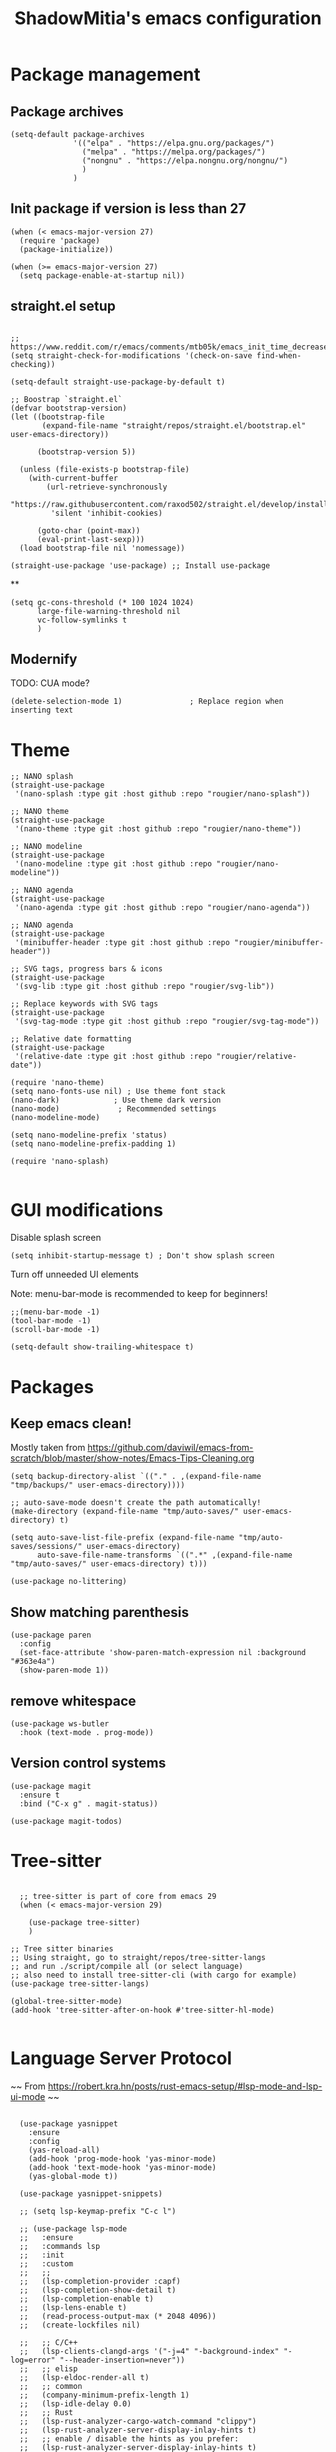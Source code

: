 #+title: ShadowMitia's emacs configuration
#+PROPERTY: header-args :tangle yes

* Package management

** Package archives

#+begin_src elisp
  (setq-default package-archives
                '(("elpa" . "https://elpa.gnu.org/packages/")
                  ("melpa" . "https://melpa.org/packages/")
                  ("nongnu" . "https://elpa.nongnu.org/nongnu/")
                  )
                )
#+end_src

** Init package if version is less than 27

#+begin_src elisp
  (when (< emacs-major-version 27)
    (require 'package)
    (package-initialize))

  (when (>= emacs-major-version 27)
    (setq package-enable-at-startup nil))
#+end_src


** straight.el setup

#+begin_src elisp

  ;; https://www.reddit.com/r/emacs/comments/mtb05k/emacs_init_time_decreased_65_after_i_realized_the/
  (setq straight-check-for-modifications '(check-on-save find-when-checking))

  (setq-default straight-use-package-by-default t)

  ;; Boostrap `straight.el`
  (defvar bootstrap-version)
  (let ((bootstrap-file
         (expand-file-name "straight/repos/straight.el/bootstrap.el" user-emacs-directory))

        (bootstrap-version 5))

    (unless (file-exists-p bootstrap-file)
      (with-current-buffer
          (url-retrieve-synchronously
           "https://raw.githubusercontent.com/raxod502/straight.el/develop/install.el"
           'silent 'inhibit-cookies)

        (goto-char (point-max))
        (eval-print-last-sexp)))
    (load bootstrap-file nil 'nomessage))

  (straight-use-package 'use-package) ;; Install use-package
#+end_src


**

#+begin_src elisp
  (setq gc-cons-threshold (* 100 1024 1024)
        large-file-warning-threshold nil
        vc-follow-symlinks t
        )
#+end_src

** Modernify

TODO: CUA mode?

#+begin_src elisp
  (delete-selection-mode 1)               ; Replace region when inserting text
#+end_src


* Theme


#+begin_src elisp
  ;; NANO splash
  (straight-use-package
   '(nano-splash :type git :host github :repo "rougier/nano-splash"))

  ;; NANO theme
  (straight-use-package
   '(nano-theme :type git :host github :repo "rougier/nano-theme"))

  ;; NANO modeline
  (straight-use-package
   '(nano-modeline :type git :host github :repo "rougier/nano-modeline"))

  ;; NANO agenda
  (straight-use-package
   '(nano-agenda :type git :host github :repo "rougier/nano-agenda"))

  ;; NANO agenda
  (straight-use-package
   '(minibuffer-header :type git :host github :repo "rougier/minibuffer-header"))

  ;; SVG tags, progress bars & icons
  (straight-use-package
   '(svg-lib :type git :host github :repo "rougier/svg-lib"))

  ;; Replace keywords with SVG tags
  (straight-use-package
   '(svg-tag-mode :type git :host github :repo "rougier/svg-tag-mode"))

  ;; Relative date formatting
  (straight-use-package
   '(relative-date :type git :host github :repo "rougier/relative-date"))

  (require 'nano-theme)
  (setq nano-fonts-use nil) ; Use theme font stack
  (nano-dark)            ; Use theme dark version
  (nano-mode)             ; Recommended settings
  (nano-modeline-mode)

  (setq nano-modeline-prefix 'status)
  (setq nano-modeline-prefix-padding 1)

  (require 'nano-splash)

#+end_src

* GUI modifications


Disable splash screen

#+begin_src elisp
  (setq inhibit-startup-message t) ; Don't show splash screen
#+end_src

Turn off unneeded UI elements

Note: menu-bar-mode is recommended to keep for beginners!

#+begin_src elisp
  ;;(menu-bar-mode -1)
  (tool-bar-mode -1)
  (scroll-bar-mode -1)
#+end_src

#+begin_src elisp
  (setq-default show-trailing-whitespace t)
#+end_src

* Packages

** Keep emacs clean!

Mostly taken from https://github.com/daviwil/emacs-from-scratch/blob/master/show-notes/Emacs-Tips-Cleaning.org

#+begin_src elisp
  (setq backup-directory-alist `(("." . ,(expand-file-name "tmp/backups/" user-emacs-directory))))

  ;; auto-save-mode doesn't create the path automatically!
  (make-directory (expand-file-name "tmp/auto-saves/" user-emacs-directory) t)

  (setq auto-save-list-file-prefix (expand-file-name "tmp/auto-saves/sessions/" user-emacs-directory)
        auto-save-file-name-transforms `((".*" ,(expand-file-name "tmp/auto-saves/" user-emacs-directory) t)))

  (use-package no-littering)
#+end_src



** Show matching parenthesis

#+begin_src elisp
  (use-package paren
    :config
    (set-face-attribute 'show-paren-match-expression nil :background "#363e4a")
    (show-paren-mode 1))
#+end_src

** remove whitespace

#+begin_src elisp
  (use-package ws-butler
    :hook (text-mode . prog-mode))
#+end_src


** Version control systems

#+begin_src elisp
  (use-package magit
    :ensure t
    :bind ("C-x g" . magit-status))

  (use-package magit-todos)
#+end_src


* Tree-sitter

#+begin_src elisp

  ;; tree-sitter is part of core from emacs 29
  (when (< emacs-major-version 29)

    (use-package tree-sitter)
    )

;; Tree sitter binaries
;; Using straight, go to straight/repos/tree-sitter-langs
;; and run ./script/compile all (or select language)
;; also need to install tree-sitter-cli (with cargo for example)
(use-package tree-sitter-langs)

(global-tree-sitter-mode)
(add-hook 'tree-sitter-after-on-hook #'tree-sitter-hl-mode)

#+end_src

* Language Server Protocol

~~ From https://robert.kra.hn/posts/rust-emacs-setup/#lsp-mode-and-lsp-ui-mode ~~

#+begin_src elisp

    (use-package yasnippet
      :ensure
      :config
      (yas-reload-all)
      (add-hook 'prog-mode-hook 'yas-minor-mode)
      (add-hook 'text-mode-hook 'yas-minor-mode)
      (yas-global-mode t))

    (use-package yasnippet-snippets)

    ;; (setq lsp-keymap-prefix "C-c l")

    ;; (use-package lsp-mode
    ;;   :ensure
    ;;   :commands lsp
    ;;   :init
    ;;   :custom
    ;;   ;;
    ;;   (lsp-completion-provider :capf)
    ;;   (lsp-completion-show-detail t)
    ;;   (lsp-completion-enable t)
    ;;   (lsp-lens-enable t)
    ;;   (read-process-output-max (* 2048 4096))
    ;;   (create-lockfiles nil)

    ;;   ;; C/C++
    ;;   (lsp-clients-clangd-args '("-j=4" "-background-index" "-log=error" "--header-insertion=never"))
    ;;   ;; elisp
    ;;   (lsp-eldoc-render-all t)
    ;;   ;; common
    ;;   (company-minimum-prefix-length 1)
    ;;   (lsp-idle-delay 0.0)
    ;;   ;; Rust
    ;;   (lsp-rust-analyzer-cargo-watch-command "clippy")
    ;;   (lsp-rust-analyzer-server-display-inlay-hints t)
    ;;   ;; enable / disable the hints as you prefer:
    ;;   (lsp-rust-analyzer-server-display-inlay-hints t)
    ;;   ;; (lsp-rust-analyzer-display-lifetime-elision-hints-enable "skip_trivial")
    ;;   ;; (lsp-rust-analyzer-display-chaining-hints t)
    ;;   ;; (lsp-rust-analyzer-display-lifetime-elision-hints-use-parameter-names nil)
    ;;   ;; (lsp-rust-analyzer-display-closure-return-type-hints t)
    ;;   ;; (lsp-rust-analyzer-display-parameter-hints nil)
    ;;   ;; (lsp-rust-analyzer-display-reborrow-hints nil)
    ;;   (lsp-rust-analyzer-display-chaining-hints t)
    ;;   (lsp-rust-analyzer-display-closure-return-type-hints t)
    ;;   (lsp-rust-analyzer-proc-macro-enable t)
    ;;   ;; :config
    ;;   (add-hook 'lsp-mode-hook 'lsp-ui-mode)
    ;;   (add-hook 'lsp-mode-hook 'lsp-enable-which-key-integration)

    ;;   ;; keybind
    ;;   :bind-keymap
    ;;   ("C-c l" . lsp-command-map)
    ;;   )


    ;; (with-eval-after-load 'lsp-mode
    ;;   ;; :global/:workspace/:file
    ;;   (setq lsp-modeline-diagnostics-scope :workspace))

    ;; (lsp-modeline-code-actions-mode)
    ;; (setq lsp-headerline-breadcrumb-segments '(path-up-to-project file symbols))
    ;; (lsp-headerline-breadcrumb-mode)


    ;; (use-package lsp-ui
    ;;   :ensure
    ;;   :commands lsp-ui-mode
    ;;   :custom
    ;;   ;; (lsp-ui-peek-always-show t)
    ;;   ;; (lsp-ui-sideline-show-hover t)
    ;;   ;; (lsp-ui-doc-enable t)
    ;;   ;; (lsp-ui-sideline-show-diagnostics t)
    ;;   ;; (lsp-ui-sideline-update-mode 'line)
    ;;   ;; (lsp-ui-sideline-delay 0.0)

    ;;   (setq lsp-ui-doc-enable t
    ;;         lsp-ui-doc-delay 0.5
    ;;         lsp-ui-doc-show-with-mouse t
    ;;         lsp-ui-doc-show-with-cursor t
    ;;         lsp-ui-doc-header t
    ;;         lsp-ui-doc-include-signature t
    ;;         lsp-ui-doc-alignment 'window
    ;;         lsp-ui-doc-max-height 30)
    ;;   ;; Gestion de la sideline
    ;;   (setq lsp-ui-sideline-delay 0.2
    ;;         lsp-ui-sideline-show-diagnostics t
    ;;         lsp-ui-sideline-show-hover t
    ;;         lsp-ui-sideline-show-code-actions t
    ;;         lsp-ui-sideline-update-mode 'line)
    ;;   :bind
    ;;   (:map lsp-ui-mode-map
    ;;         ("M-.". #'lsp-ui-peek-find-definitions)
    ;;         ("M-?". #'lsp-ui-peek-find-references)
    ;;         )
    ;;   )

  ;;   ;; C/C++
  ;;   (lsp-clients-clangd-args '("-j=8" "-background-index" "-log=error" "--header-insertion=never"))
  ;;   ;; elisp
  ;;   (lsp-eldoc-render-all t)
  ;;   ;; common
  ;;   (company-minimum-prefix-length 1)
  ;;   (lsp-idle-delay 0.0)
  ;;   ;; Rust
  ;;   (lsp-rust-analyzer-cargo-watch-command "clippy")
  ;;   ;;(lsp-rust-analyzer-server-display-inlay-hints nil)
  ;;   ;; enable / disable the hints as you prefer:
  ;;   ;; (lsp-rust-analyzer-server-display-inlay-hints t)
  ;;   ;; (lsp-rust-analyzer-display-lifetime-elision-hints-enable "skip_trivial")
  ;;   ;; (lsp-rust-analyzer-display-chaining-hints nil)
  ;;   ;; (lsp-rust-analyzer-display-lifetime-elision-hints-use-parameter-names nil)
  ;;   ;; (lsp-rust-analyzer-display-closure-return-type-hints t)
  ;;   ;; (lsp-rust-analyzer-display-parameter-hints nil)
  ;;   ;; (lsp-rust-analyzer-display-reborrow-hints nil)
  ;;   (lsp-rust-analyzer-display-chaining-hints t)
  ;;   (lsp-rust-analyzer-display-closure-return-type-hints t)
  ;;   (lsp-rust-analyzer-proc-macro-enable t)
  ;;   ;; :config
  ;;   (add-hook 'lsp-mode-hook 'lsp-ui-mode)
  ;;   ;; keybind
  ;;   ;; keybind
  ;;   :bind-keymap
  ;;   ("C-c l" . lsp-command-map)
  ;; )



  ;;   ;; (use-package lsp-treemacs   :init
  ;;   ;;   (lsp-treemacs-sync-mode 1))


    (use-package eglot
      :after yasnippet
      :hook (
             (prog-mode . eglot-ensure)
             ((markdown-mode text-mode) . eglot-ensure)
             )
      :custom
      ((eglot-autoshutdown t))
      )



    ;; (use-package company
    ;;   :after eglot
    ;;   :ensure
    ;;   :hook (eglot-managed-mode . company-mode)
    ;;   :custom
    ;;   (company-idle-delay 0.0) ;; how long to wait until popup
    ;;   ;; (company-begin-commands nil) ;; uncomment to disable popup
    ;;   :bind
    ;;   (:map company-active-map
    ;;         ("C-n". company-select-next)
    ;;         ("C-p". company-select-previous)
    ;;         ("M-<". company-select-first)
    ;;         ("M->". company-select-last)
    ;;         )
    ;;   )

    ;; ;;   (add-hook 'eglot-managed
    ;; -mode-hook (lambda ()
    ;;                                    (add-to-list 'company-backends
    ;;                                                 '(company-capf :with company-yasnippet))))



    ;; (use-package company-box
    ;;   :hook (company-mode . company-box-mode)
    ;;   :custom
    ;;   (company-box-max-candidates 50)
    ;;   (company-box-show-single-candidate 'always)
    ;;   )

    ;; From https://github.com/minad/corfu#installation-and-configuration
    ;; TODO: try orderless https://github.com/oantolin/orderless
    (use-package corfu
      ;; Optional customizations
      :custom
      ;; (corfu-cycle t)                ;; Enable cycling for `corfu-next/previous'
      (corfu-auto t)                 ;; Enable auto completion
      ;; (corfu-separator ?\s)          ;; Orderless field separator
      ;; (corfu-quit-at-boundary nil)   ;; Never quit at completion boundary
      (corfu-quit-no-match 'separator)      ;; Never quit, even if there is no match
      ;; (corfu-preview-current nil)    ;; Disable current candidate preview
      ;; (corfu-preselect-first nil)    ;; Disable candidate preselection
      ;; (corfu-on-exact-match nil)     ;; Configure handling of exact matches
      ;; (corfu-scroll-margin 5)        ;; Use scroll margin
      (corfu-auto-delay 0)
      (corfu-auto-prefix 0)
      (completion-styles '(basic))
      (corfu-popupinfo-delay 0)
      (corfu-popupinfo-max-height 30)
      :straight (corfu :files (:defaults "extensions/*")
                       :includes (corfu-info corfu-history))
      :bind
      (:map corfu-map
            ("TAB" . corfu-next)
            ([tab] . corfu-next)
            ("S-TAB" . corfu-previous)
            ([backtab] . corfu-previous))
      :init
      (global-corfu-mode)
      (corfu-popupinfo-mode))

    ;; A few more useful configurations...
    (use-package emacs
      :init
      ;; TAB cycle if there are only few candidates
      (setq completion-cycle-threshold 3)

      ;; Emacs 28: Hide commands in M-x which do not apply to the current mode.
      ;; Corfu commands are hidden, since they are not supposed to be used via M-x.
      ;; (setq read-extended-command-predicate
      ;;       #'command-completion-default-include-p)

      ;; Enable indentation+completion using the TAB key.
      ;; `completion-at-point' is often bound to M-TAB.
      (setq tab-always-indent 'complete))


    (use-package kind-icon
    :after corfu
    :custom
    (kind-icon-use-icons t)
    (kind-icon-default-face 'corfu-default) ; Have background color be the same as `corfu' face background
    (kind-icon-blend-background nil)  ; Use midpoint color between foreground and background colors ("blended")?
    (kind-icon-blend-frac 0.08)
    :config
    (add-to-list 'corfu-margin-formatters #'kind-icon-margin-formatter) ; Enable `kind-icon'
  )

#+end_src

* TRAMP

#+begin_src elisp
  ;; (use-package tramp
  ;;   :config
  ;;   (setq enable-remote-dir-locals t)
  ;;   (add-to-list 'tramp-remote-path 'tramp-own-remote-path)
  ;;   )
#+end_src

* Flymake

#+begin_src elisp
  (use-package flymake)

  (use-package flymake-collection
    :hook (after-init . flymake-collection-hook-setup))
#+end_src

* Flycheck

Install shellcheck for better shell linting

#+begin_src elisp


    ;; (use-package flycheck
    ;;   :ensure
    ;;   :hook ((flycheck-mode . flymake-mode-off))
    ;;   :config
    ;;   (global-flycheck-mode)
    ;;   (setq flycheck-shellcheck-follow-sources t)
    ;;   (use-package flycheck-rust)
    ;;   (push 'rustic-clippy flycheck-checkers)
    ;;   )

    ;; (use-package flycheck-pos-tip
    ;;   :config
    ;;       (with-eval-after-load 'flycheck
    ;;     (flycheck-pos-tip-mode))
    ;;       )
#+end_src

* Rust lang

#+begin_src elisp

  (setq rustic-lsp-client 'eglot)
  (use-package rustic)
#+end_src

* YAML

#+begin_src elisp
  (use-package yaml-mode)
#+end_src

** Colours

#+begin_src elisp
  (use-package rainbow-mode
    :config
    (setq rainbow-x-colors nil)

    ;; TODO: rgb_linear and rgba_linear
    ;; TODO: see if it is possible to add transparency support?
    (defvar
      rainbow-custom-keywords
      '(
        ("Color::rgb(\s*\\([0-9]\\{1,3\\}\\(?:\.[0-9]\\)?\\(?:\s*%\\)?\\)\s*,\s*\\([0-9]\\{1,3\\}\\(?:\\.[0-9]\\)?\\(?:\s*%\\)?\\)\s*,\s*\\([0-9]\\{1,3\\}\\(?:\\.[0-9]\\)?\\(?:\s*%\\)?\\)\s*)"
         (0 (rainbow-colorize-rgb)))
        ("Color::rgba(\s*\\([0-9]\\{1,3\\}\\(?:\\.[0-9]\\)?\\(?:\s*%\\)?\\)\s*,\s*\\([0-9]\\{1,3\\}\\(?:\\.[0-9]\\)?\\(?:\s*%\\)?\\)\s*,\s*\\([0-9]\\{1,3\\}\\(?:\\.[0-9]\\)?\\(?:\s*%\\)?\\)\s*,\s*[0-9]*\.?[0-9]+\s*%?\s*)"
         (0 (rainbow-colorize-rgb)))
        ("Color::hsl(\s*\\([0-9]\\{1,3\\}\\)\s*,\s*\\([0-9]\\{1,3\\}\\)\s*%\s*,\s*\\([0-9]\\{1,3\\}\\)\s*%\s*)"
         (0 (rainbow-colorize-hsl)))
        ("Color::hsla(\s*\\([0-9]\\{1,3\\}\\)\s*,\s*\\([0-9]\\{1,3\\}\\)\s*%\s*,\s*\\([0-9]\\{1,3\\}\\)\s*%\s*,\s*[0-9]*\.?[0-9]+\s*%?\s*)"
         (0 (rainbow-colorize-hsl)))
        ("Color::hex(\\\"\\([0-9A-Fa-f]\\{3,8\\}\\)\\\")"
         (1 (rainbow-colorize-hexadecimal-without-sharp 1))))
      "Font-lock keywords to add for custom matching.")

    (add-hook 'rainbow-keywords-hook (lambda () (if (eq rainbow-mode t)
                                                    (font-lock-add-keywords
                                                     nil
                                                     rainbow-custom-keywords
                                                     t)
                                                  (font-lock-remove-keywords
                                                   nil
                                                   rainbow-custom-keywords)
                                                  )))

    (add-hook 'prog-mode-hook 'rainbow-mode))

#+end_src

** Hightlight some keywords

From https://writequit.org/org/

TODO: make colour match Nano theme

#+begin_src elisp
  (defun my/add-watchwords ()
    "Highlight FIXME, TODO, and NOCOMMIT in code TODO"
    (font-lock-add-keywords
     nil '(("\\<\\(FIXME:?\\|TODO:?\\|NOCOMMIT:?\\)\\>"
            1 '((:foreground "#d08770") (:weight bold)) t))))

  (add-hook 'prog-mode-hook #'my/add-watchwords)

#+end_src

** UTF-8

#+begin_src elisp
  (prefer-coding-system 'utf-8)
  (set-default-coding-systems 'utf-8)
  (set-terminal-coding-system 'utf-8)
  (set-keyboard-coding-system 'utf-8)
  (setq default-buffer-file-coding-system 'utf-8)

#+end_src

** Git fringe

#+begin_src elips


  (use-package git-gutter-fringe
    :straight (git-gutter-fringe :type git :host github :repo "emacsorphanage/git-gutter-fringe")
    :diminish 'git-gutter-mode
    :config (global-git-gutter-mode 't)
    (setq git-gutter:modified-sign "Δ"
	  git-gutter:added-sign "+"
	  git-gutter:deleted-sign "-"))


#+end_src


** Multiple cursors

#+begin_src elisp
  (use-package multiple-cursors
    :config
    (global-set-key (kbd "C-S-c C-S-c") 'mc/edit-lines)
    (global-set-key (kbd "C->") 'mc/mark-next-like-this)
    (global-set-key (kbd "C-<") 'mc/mark-previous-like-this)
    (global-set-key (kbd "C-c C-<") 'mc/mark-all-like-this))
#+end_src

** Treemacs

Config from https://medspx.fr/blog/Debian/emacs_2020/


#+begin_src elisp

    (use-package treemacs-all-the-icons)
    (use-package all-the-icons-dired :hook (dired-mode . all-the-icons-dired-mode))
    (use-package all-the-icons-completion
      :init (all-the-icons-completion-mode))

    (use-package treemacs
      :after (treemacs-all-the-icons)
      :hook (treemacs-mode . no_code_mode)
      :config
      (treemacs-resize-icons 14)
      (treemacs-follow-mode t)
      (treemacs-tag-follow-mode t)
      (treemacs-filewatch-mode t)
      (treemacs-fringe-indicator-mode 'always)
      (treemacs-hide-gitignored-files-mode nil)
      (treemacs-load-theme "all-the-icons")
      )

    (use-package treemacs-magit
      :after (treemacs magit)
      :ensure t
      )
#+end_src


** Minimap

#+begin_src elisp
  (use-package minimap
    :diminish minimap-mode
    :init
    (setq minimap-window-location 'right
          minimap-width-fraction 0.04
          minimap-hide-scroll-bar nil
          minimap-hide-fringes nil
          minimap-dedicated-window t
          minimap-minimum-width 15)
    :custom-face
    (minimap-font-face ((t (:height 13 :weight bold :width condensed
                                    :spacing dual-width :family "VT323"))))
    (minimap-active-region-background ((t (:extend t :background "gray24"))))
    )
#+end_src

** CSV

#+begin_src elisp


  (use-package csv-mode :straight t
    ;; Always enter CSV mode in align mode; makes it easier to read.
    :hook (csv-mode . csv-align-mode))


#+end_src

** Ripgrep


#+begin_src elisp
  (use-package rg
    :config (rg-enable-menu))
#+end_src



** Editorconfig

#+begin_src elisp
  (use-package editorconfig
    :diminish editorconfig-mode
    :config
    (editorconfig-mode 1))
#+end_src

** Display 80 columns limit

#+begin_src elisp
  (add-hook 'prog-mode-hook #'display-fill-column-indicator-mode)
  (add-hook 'rst-mode-hook #'display-fill-column-indicator-mode)
#+end_src


** Automatically refresh buffers when files are updated!

#+begin_src elisp
  (global-auto-revert-mode 1)
  (setq global-auto-revert-non-file-buffers t)
#+end_src

* Programming


** C++

LSP will ask to install clangd.

** Python

#+begin_src elisp

  (use-package python
    :config
    (setq python-indent 4)
    )

  ;; (use-package lsp-pyright
  ;;   :ensure t
  ;;   :hook (python-mode . (lambda ()
  ;;                          (require 'lsp-pyright)
  ;;                          (lsp))))



#+end_src



** Projectile

#+begin_src elisp
  (use-package projectile
    :diminish projectile
    :config   (progn
                (define-key projectile-mode-map (kbd "C-c p") 'projectile-command-map)
                (projectile-mode +1)
                (setq projectile-completion-system 'default)
                (setq projectile-enable-caching t)
                (setq projectile-indexing-method 'alien)
                (add-to-list 'projectile-globally-ignored-files "node_modules")
                (add-to-list 'projectile-globally-ignored-files ".cache")
                (add-to-list 'projectile-globally-ignored-files "_cache")
                )
    )

  (use-package treemacs-projectile
    :after (treemacs projectile)
    :custom
    (treemacs-project-follow-mode 1)
    )



#+end_src

* Org-mode

TODO

* Which-key


#+begin_src elisp
  (use-package which-key
    :custom
    (which-key-mode t)
    )
#+end_src


* Docker

#+begin_src elisp
  (use-package dockerfile-mode
    :mode ("Dockerfile\\'" . dockerfile-mode))
#+end_src


* Mastodon

#+begin_src elisp
  (use-package mastodon
    :config
    (setq mastodon-instance-url "https://mastodon.social")
    (setq mastodon-active-user "shadowmitia")
    )
#+end_src


*


From https://github.com/Atman50/emacs-config

"When a file is opened and it is determined there is no mode (fundamental-mode) this code reads the first line of the file looking for an appropriate shebang for either python or bash and sets the mode for the file."

#+begin_src elisp

  (cl-defun my-find-file-hook ()
    "If `fundamental-mode', look for script type so the mode gets properly set.
  Script-type is read from #!/... at top of file."
    (if (eq major-mode 'fundamental-mode)
        (ignore-errors
          (save-excursion
            (goto-char (point-min))
            (re-search-forward "^#!\s*/.*/\\(python\\|bash\\|sh\\).*$")
            (if (string= (match-string 1) "python")
                (python-mode)
              (sh-mode))))))
  (add-hook 'find-file-hook #'my-find-file-hook)
#+end_src


* Centaur tabs

https://github.com/ema2159/centaur-tabs

Investigate?

* Random

#+begin_src elisp
  (setq fill-column 80)

  (use-package all-the-icons
    :ensure t
    )

  ;; don't interrupt me with native compilation warnings
  (setq native-comp-async-report-warnings-errors nil)

#+end_src

* Random perf configs

#+begin_src elisp
  (setq auto-window-vscroll nil) ;; https://emacs.stackexchange.com/questions/28736/emacs-pointcursor-movement-lag/28746
#+end_src

* References

Emacs manual and tutorial
https://www.masteringemacs.org
https://systemcrafters.net/videos/
https://github.com/daviwil/emacs-from-scratch
https://github.com/rougier/dotemacs/blob/master/dotemacs.org
https://writequit.org/org/
https://medspx.fr/blog/Debian/emacs_2020/
https://sachachua.com/dotemacs/index.html
https://codeberg.org/takeonrules/dotemacs/src/branch/main/emacs.d/configuration.orghttps://kristofferbalintona.me/posts/202202270056/
https://kristofferbalintona.me/posts/202202270056/
